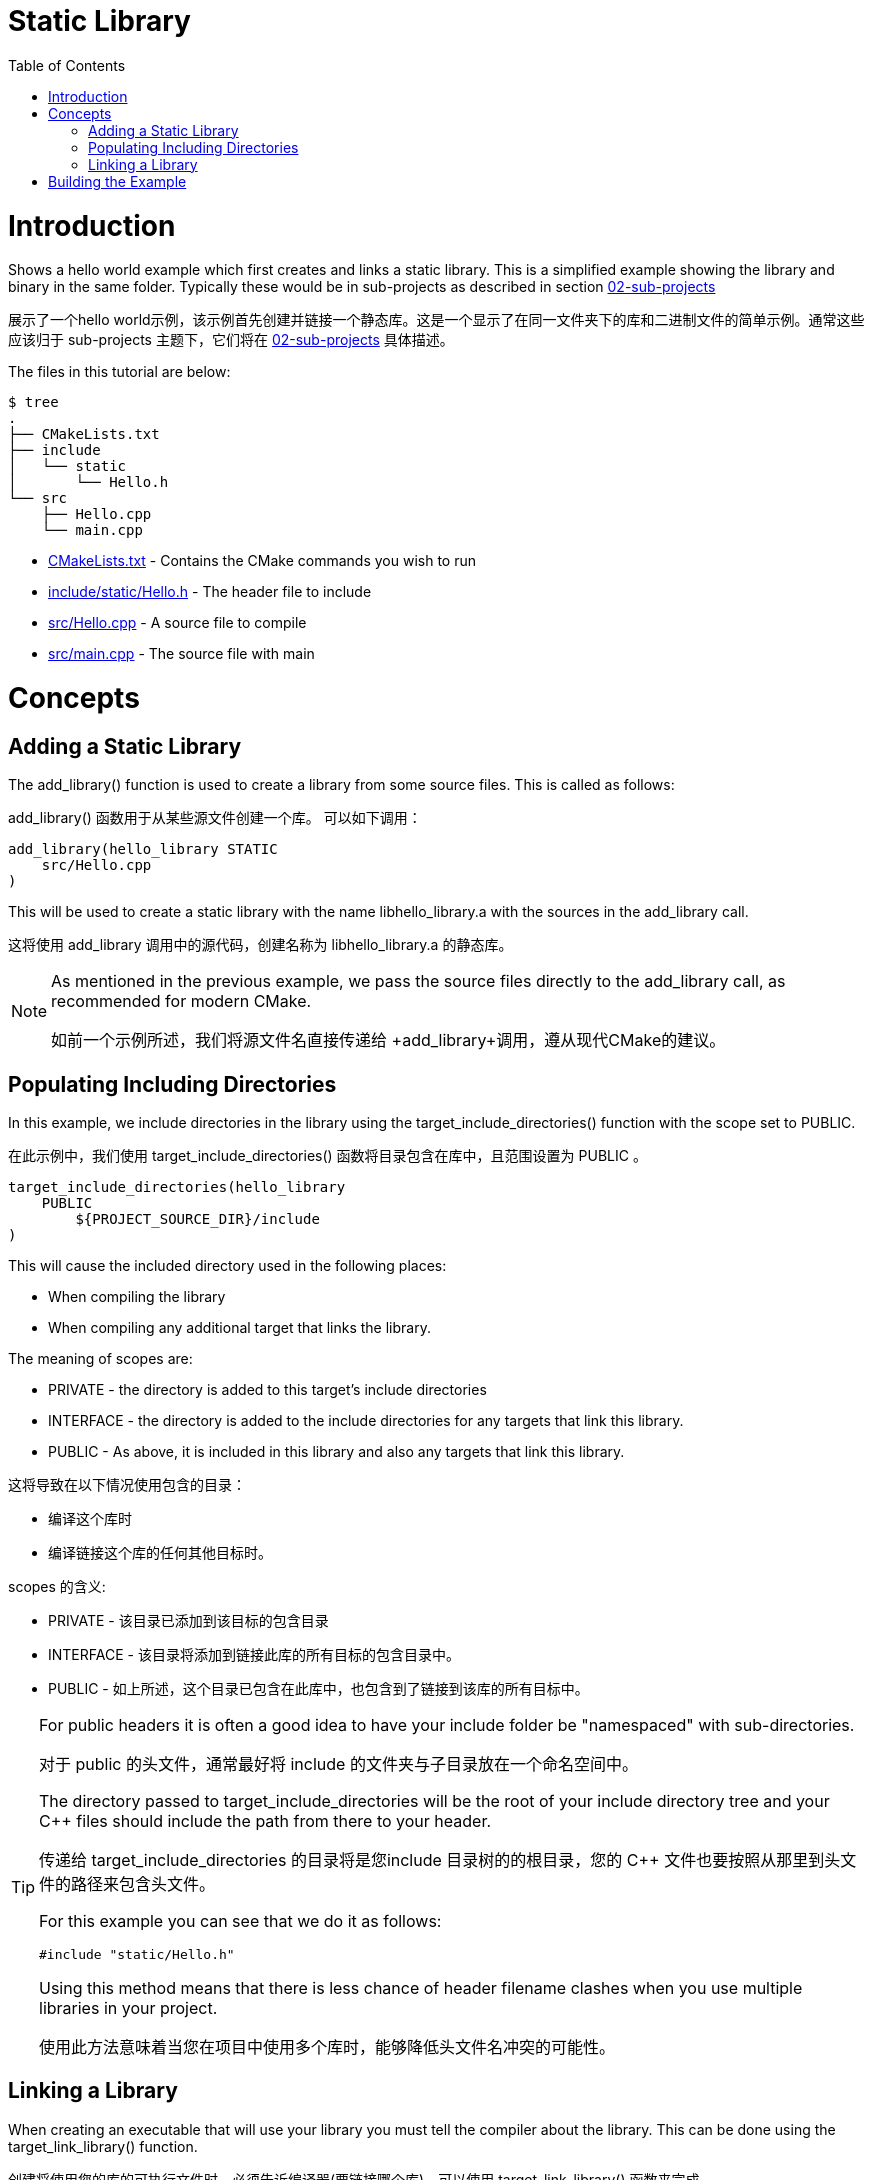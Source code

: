 = Static Library
:toc:
:toc-placement!:

toc::[]

# Introduction

Shows a hello world example which first creates and links a static library. This is a 
simplified example showing the library and binary in the same folder. Typically
these would be in sub-projects as described in section link:../../02-sub-projects[02-sub-projects]

展示了一个hello world示例，该示例首先创建并链接一个静态库。这是一个显示了在同一文件夹下的库和二进制文件的简单示例。通常这些应该归于 sub-projects 主题下，它们将在 link:../../02-sub-projects[02-sub-projects] 具体描述。

The files in this tutorial are below:

```
$ tree
.
├── CMakeLists.txt
├── include
│   └── static
│       └── Hello.h
└── src
    ├── Hello.cpp
    └── main.cpp
```

  * link:CMakeLists.txt[] - Contains the CMake commands you wish to run
  * link:include/static/Hello.h[] - The header file to include
  * link:src/Hello.cpp[] - A source file to compile
  * link:src/main.cpp[] - The source file with main


# Concepts

## Adding a Static Library

The +add_library()+ function is used to create a library from some source files.
This is called as follows:

+add_library()+ 函数用于从某些源文件创建一个库。
可以如下调用：

[source,cmake]
----
add_library(hello_library STATIC 
    src/Hello.cpp
)
----

This will be used to create a static library with the name libhello_library.a with
the sources in the +add_library+ call.

这将使用 +add_library+ 调用中的源代码，创建名称为 libhello_library.a 的静态库。

[NOTE]
====
As mentioned in the previous example, we pass the source files directly to the
+add_library+ call, as recommended for modern CMake.

如前一个示例所述，我们将源文件名直接传递给 +add_library+调用，遵从现代CMake的建议。
====

## Populating Including Directories

In this example, we include directories in the library using the +target_include_directories()+ function with the scope set to +PUBLIC+.

在此示例中，我们使用 +target_include_directories()+ 函数将目录包含在库中，且范围设置为 +PUBLIC+ 。

[source,cmake]
----
target_include_directories(hello_library
    PUBLIC 
        ${PROJECT_SOURCE_DIR}/include
)
----

This will cause the included directory used in the following places:

* When compiling the library
* When compiling any additional target that links the library.

The meaning of scopes are:

* +PRIVATE+ - the directory is added to this target's include directories
* +INTERFACE+ - the directory is added to the include directories for any targets that link this library.
* +PUBLIC+ - As above, it is included in this library and also any targets that link this library.

这将导致在以下情况使用包含的目录：

* 编译这个库时
* 编译链接这个库的任何其他目标时。

scopes 的含义:

* +PRIVATE+ - 该目录已添加到该目标的包含目录
* +INTERFACE+ - 该目录将添加到链接此库的所有目标的包含目录中。
* +PUBLIC+ - 如上所述，这个目录已包含在此库中，也包含到了链接到该库的所有目标中。

[TIP]
====
For public headers it is often a good idea to have your include folder be "namespaced"
with sub-directories. 

对于 public 的头文件，通常最好将 include 的文件夹与子目录放在一个命名空间中。 

The directory passed to +target_include_directories+ will be the root of your 
include directory tree and your C++ files should include the path from there to your header.

传递给 +target_include_directories+ 的目录将是您include 目录树的的根目录，您的 C++ 文件也要按照从那里到头文件的路径来包含头文件。

For this example you can see that we do it as follows:
[source,cpp]
----
#include "static/Hello.h"
----

Using this method means that there is less chance of header filename clashes when
you use multiple libraries in your project. 

使用此方法意味着当您在项目中使用多个库时，能够降低头文件名冲突的可能性。

====

## Linking a Library

When creating an executable that will use your library you must tell the compiler
about the library. This can be done using the +target_link_library()+ function.

创建将使用您的库的可执行文件时，必须告诉编译器(要链接哪个库)。可以使用 +target_link_library()+ 函数来完成。

[source,cmake]
----
add_executable(hello_binary 
    src/main.cpp
)

target_link_libraries( hello_binary
    PRIVATE  
        hello_library
)
----

This tells CMake to link the hello_library against the hello_binary executable
during link time. It will also propagate any include directories with +PUBLIC+ or +INTERFACE+ scope
 from the linked library target.

这里告诉CMake，在链接时，将hello_library链接到hello_binary可执行文件。它还将传播来自被链接的库目标在 +PUBLIC+ 或 +INTERFACE+ 范围的任何包含目录。

An example of this being called by the compiler is

```
/usr/bin/c++ CMakeFiles/hello_binary.dir/src/main.cpp.o -o hello_binary -rdynamic libhello_library.a
```


# Building the Example

[source,bash]
----
$ mkdir build

$ cd build

$ cmake ..
-- The C compiler identification is GNU 4.8.4
-- The CXX compiler identification is GNU 4.8.4
-- Check for working C compiler: /usr/bin/cc
-- Check for working C compiler: /usr/bin/cc -- works
-- Detecting C compiler ABI info
-- Detecting C compiler ABI info - done
-- Check for working CXX compiler: /usr/bin/c++
-- Check for working CXX compiler: /usr/bin/c++ -- works
-- Detecting CXX compiler ABI info
-- Detecting CXX compiler ABI info - done
-- Configuring done
-- Generating done
-- Build files have been written to: /home/matrim/workspace/cmake-examples/01-basic/C-static-library/build

$ make
Scanning dependencies of target hello_library
[ 50%] Building CXX object CMakeFiles/hello_library.dir/src/Hello.cpp.o
Linking CXX static library libhello_library.a
[ 50%] Built target hello_library
Scanning dependencies of target hello_binary
[100%] Building CXX object CMakeFiles/hello_binary.dir/src/main.cpp.o
Linking CXX executable hello_binary
[100%] Built target hello_binary

$ ls
CMakeCache.txt  CMakeFiles  cmake_install.cmake  hello_binary  libhello_library.a  Makefile

$ ./hello_binary
Hello Static Library!
----
